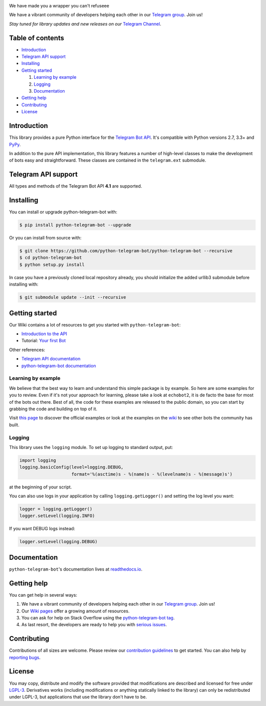.. image:: https://github.com/python-telegram-bot/logos/blob/master/logo-text/png/ptb-logo-text_768.png?raw=true
   :align: center
   :target: https://python-telegram-bot.org
   :alt: python-telegram-bot Logo

We have made you a wrapper you can't refuseee

We have a vibrant community of developers helping each other in our `Telegram group <https://telegram.me/pythontelegrambotgroup>`_. Join us!

*Stay tuned for library updates and new releases on our* `Telegram Channel <https://telegram.me/pythontelegrambotchannel>`_.

.. image:: https://img.shields.io/pypi/v/python-telegram-bot.svg
   :target: https://pypi.org/project/python-telegram-bot/
   :alt: PyPi Package Version

.. image:: https://img.shields.io/pypi/pyversions/python-telegram-bot.svg
   :target: https://pypi.org/project/python-telegram-bot/
   :alt: Supported Python versions

.. image:: https://www.cpu.re/static/python-telegram-bot/downloads.svg
   :target: https://www.cpu.re/static/python-telegram-bot/downloads-by-python-version.txt
   :alt: PyPi Package Monthly Download

.. image:: https://img.shields.io/badge/docs-latest-af1a97.svg
   :target: https://python-telegram-bot.readthedocs.io/
   :alt: Documentation Status

.. image:: https://img.shields.io/pypi/l/python-telegram-bot.svg
   :target: https://www.gnu.org/licenses/lgpl-3.0.html
   :alt: LGPLv3 License

.. image:: https://travis-ci.org/python-telegram-bot/python-telegram-bot.svg?branch=master
   :target: https://travis-ci.org/python-telegram-bot/python-telegram-bot
   :alt: Travis CI Status

.. image:: https://img.shields.io/appveyor/ci/python-telegram-bot/python-telegram-bot/master.svg?logo=appveyor
   :target: https://ci.appveyor.com/project/python-telegram-bot/python-telegram-bot
   :alt: AppVeyor CI Status


.. image:: https://codecov.io/gh/python-telegram-bot/python-telegram-bot/branch/master/graph/badge.svg
   :target: https://codecov.io/gh/python-telegram-bot/python-telegram-bot
   :alt: Code coverage
   
.. image:: http://isitmaintained.com/badge/resolution/python-telegram-bot/python-telegram-bot.svg
   :target: http://isitmaintained.com/project/python-telegram-bot/python-telegram-bot
   :alt: Median time to resolve an issue

.. image:: https://api.codacy.com/project/badge/Grade/99d901eaa09b44b4819aec05c330c968
   :target: https://www.codacy.com/app/python-telegram-bot/python-telegram-bot?utm_source=github.com&amp;utm_medium=referral&amp;utm_content=python-telegram-bot/python-telegram-bot&amp;utm_campaign=Badge_Grade
   :alt: Code quality

.. image:: https://img.shields.io/badge/Telegram-Group-blue.svg
   :target: https://telegram.me/pythontelegrambotgroup
   :alt: Telegram Group

.. image:: https://img.shields.io/badge/IRC-Channel-blue.svg
   :target: https://webchat.freenode.net/?channels=##python-telegram-bot
   :alt: IRC Bridge

=================
Table of contents
=================

- `Introduction`_

- `Telegram API support`_

- `Installing`_

- `Getting started`_

  #. `Learning by example`_

  #. `Logging`_

  #. `Documentation`_

- `Getting help`_

- `Contributing`_

- `License`_

============
Introduction
============

This library provides a pure Python interface for the
`Telegram Bot API <https://core.telegram.org/bots/api>`_.
It's compatible with Python versions 2.7, 3.3+ and `PyPy <http://pypy.org/>`_.

In addition to the pure API implementation, this library features a number of high-level classes to
make the development of bots easy and straightforward. These classes are contained in the
``telegram.ext`` submodule.

====================
Telegram API support
====================

All types and methods of the Telegram Bot API **4.1** are supported.

==========
Installing
==========

You can install or upgrade python-telegram-bot with:

.. code:: shell

    $ pip install python-telegram-bot --upgrade

Or you can install from source with:

.. code:: shell

    $ git clone https://github.com/python-telegram-bot/python-telegram-bot --recursive
    $ cd python-telegram-bot
    $ python setup.py install
    
In case you have a previously cloned local repository already, you should initialize the added urllib3 submodule before installing with:

.. code:: shell

    $ git submodule update --init --recursive

===============
Getting started
===============

Our Wiki contains a lot of resources to get you started with ``python-telegram-bot``:

- `Introduction to the API <https://github.com/python-telegram-bot/python-telegram-bot/wiki/Introduction-to-the-API>`_
- Tutorial: `Your first Bot <https://github.com/python-telegram-bot/python-telegram-bot/wiki/Extensions-%E2%80%93-Your-first-Bot>`_

Other references:

- `Telegram API documentation <https://core.telegram.org/bots/api>`_
- `python-telegram-bot documentation <https://python-telegram-bot.readthedocs.io/>`_

-------------------
Learning by example
-------------------

We believe that the best way to learn and understand this simple package is by example. So here
are some examples for you to review. Even if it's not your approach for learning, please take a
look at ``echobot2``, it is de facto the base for most of the bots out there. Best of all,
the code for these examples are released to the public domain, so you can start by grabbing the
code and building on top of it.

Visit `this page <https://github.com/python-telegram-bot/python-telegram-bot/blob/master/examples/README.md>`_ to discover the official examples or look at the examples on the `wiki <https://github.com/python-telegram-bot/python-telegram-bot/wiki/Examples>`_ to see other bots the community has built.

-------
Logging
-------

This library uses the ``logging`` module. To set up logging to standard output, put:

.. code:: python

    import logging
    logging.basicConfig(level=logging.DEBUG,
                        format='%(asctime)s - %(name)s - %(levelname)s - %(message)s')

at the beginning of your script.

You can also use logs in your application by calling ``logging.getLogger()`` and setting the log level you want:

.. code:: python

    logger = logging.getLogger()
    logger.setLevel(logging.INFO)

If you want DEBUG logs instead:

.. code:: python

    logger.setLevel(logging.DEBUG)


=============
Documentation
=============

``python-telegram-bot``'s documentation lives at `readthedocs.io <https://python-telegram-bot.readthedocs.io/>`_.

============
Getting help
============

You can get help in several ways:

1. We have a vibrant community of developers helping each other in our `Telegram group <https://telegram.me/pythontelegrambotgroup>`_. Join us!

2. Our `Wiki pages <https://github.com/python-telegram-bot/python-telegram-bot/wiki/>`_ offer a growing amount of resources.

3. You can ask for help on Stack Overflow using the `python-telegram-bot tag <https://stackoverflow.com/questions/tagged/python-telegram-bot>`_.

4. As last resort, the developers are ready to help you with `serious issues <https://github.com/python-telegram-bot/python-telegram-bot/issues/new>`_.


============
Contributing
============

Contributions of all sizes are welcome. Please review our `contribution guidelines <https://github.com/python-telegram-bot/python-telegram-bot/blob/master/.github/CONTRIBUTING.rst>`_ to get started. You can also help by `reporting bugs <https://github.com/python-telegram-bot/python-telegram-bot/issues/new>`_.

=======
License
=======

You may copy, distribute and modify the software provided that modifications are described and licensed for free under `LGPL-3 <https://www.gnu.org/licenses/lgpl-3.0.html>`_. Derivatives works (including modifications or anything statically linked to the library) can only be redistributed under LGPL-3, but applications that use the library don't have to be.
